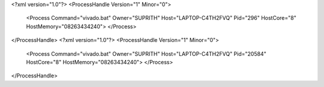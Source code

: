 <?xml version="1.0"?>
<ProcessHandle Version="1" Minor="0">
    <Process Command="vivado.bat" Owner="SUPRITH" Host="LAPTOP-C4TH2FVQ" Pid="296" HostCore="8" HostMemory="08263434240">
    </Process>
</ProcessHandle>
<?xml version="1.0"?>
<ProcessHandle Version="1" Minor="0">
    <Process Command="vivado.bat" Owner="SUPRITH" Host="LAPTOP-C4TH2FVQ" Pid="20584" HostCore="8" HostMemory="08263434240">
    </Process>
</ProcessHandle>
